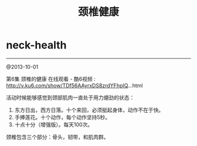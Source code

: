 * neck-health
#+TITLE: 颈椎健康
--------------------
@2013-10-01

第6集 颈椎的健康 在线观看 - 酷6视频 : http://v.ku6.com/show/TDf56AAyrxDS8zrdYFhpIQ...html

活动时候能够感觉到颈部肌肉一直处于用力绷劲的状态：
   1. 东方日出，西方日落。十个来回，必须挺起身体，动作不在于快。
   2. 手捧莲花。十个动作，每个动作坚持5秒。
   3. 十点十分（增强版）。每天100次。

颈椎包含三个部分：骨头，韧带，和肌肉群。
